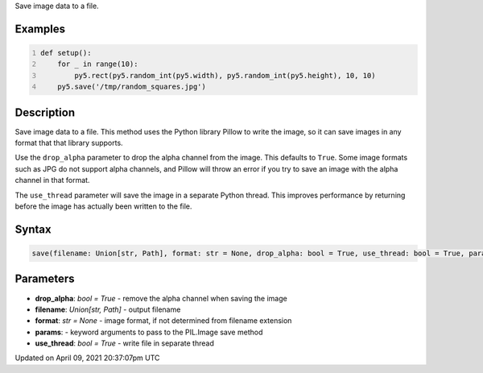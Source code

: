 .. title: save()
.. slug: save
.. date: 2021-04-09 20:37:07 UTC+00:00
.. tags:
.. category:
.. link:
.. description: py5 save() documentation
.. type: text

Save image data to a file.

Examples
========

.. raw:: html

    <div class="example-table">

.. raw:: html

    <div class="example-row"><div class="example-cell-image">

.. raw:: html

    </div><div class="example-cell-code">

.. code:: python
    :number-lines:

    def setup():
        for _ in range(10):
            py5.rect(py5.random_int(py5.width), py5.random_int(py5.height), 10, 10)
        py5.save('/tmp/random_squares.jpg')

.. raw:: html

    </div></div>

.. raw:: html

    </div>

Description
===========

Save image data to a file. This method uses the Python library Pillow to write the image, so it can save images in any format that that library supports.

Use the ``drop_alpha`` parameter to drop the alpha channel from the image. This defaults to ``True``. Some image formats such as JPG do not support alpha channels, and Pillow will throw an error if you try to save an image with the alpha channel in that format.

The ``use_thread`` parameter will save the image in a separate Python thread. This improves performance by returning before the image has actually been written to the file.

Syntax
======

.. code:: python

    save(filename: Union[str, Path], format: str = None, drop_alpha: bool = True, use_thread: bool = True, params) -> None

Parameters
==========

* **drop_alpha**: `bool = True` - remove the alpha channel when saving the image
* **filename**: `Union[str, Path]` - output filename
* **format**: `str = None` - image format, if not determined from filename extension
* **params**: - keyword arguments to pass to the PIL.Image save method
* **use_thread**: `bool = True` - write file in separate thread


Updated on April 09, 2021 20:37:07pm UTC

